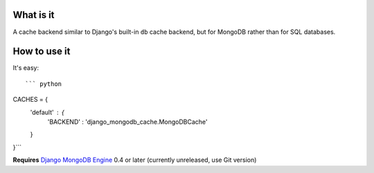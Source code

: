 What is it
==========

A cache backend similar to Django's built-in ``db`` cache backend,
but for MongoDB rather than for SQL databases.

How to use it
=============
It's easy::

``` python
CACHES = {
    'default' : {
        'BACKEND' : 'django_mongodb_cache.MongoDBCache'
    }
}```

**Requires** `Django MongoDB Engine`_ 0.4 or later (currently unreleased, use Git version)

.. _Django MongoDB Engine: https://github.com/django-mongodb-engine/mongodb-engine
